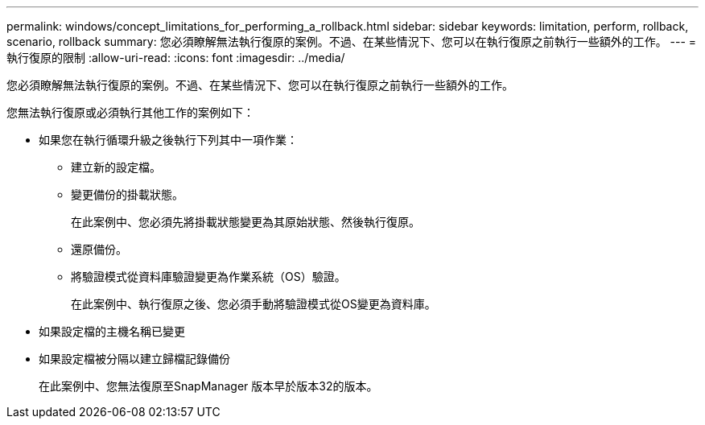 ---
permalink: windows/concept_limitations_for_performing_a_rollback.html 
sidebar: sidebar 
keywords: limitation, perform, rollback, scenario, rollback 
summary: 您必須瞭解無法執行復原的案例。不過、在某些情況下、您可以在執行復原之前執行一些額外的工作。 
---
= 執行復原的限制
:allow-uri-read: 
:icons: font
:imagesdir: ../media/


[role="lead"]
您必須瞭解無法執行復原的案例。不過、在某些情況下、您可以在執行復原之前執行一些額外的工作。

您無法執行復原或必須執行其他工作的案例如下：

* 如果您在執行循環升級之後執行下列其中一項作業：
+
** 建立新的設定檔。
** 變更備份的掛載狀態。
+
在此案例中、您必須先將掛載狀態變更為其原始狀態、然後執行復原。

** 還原備份。
** 將驗證模式從資料庫驗證變更為作業系統（OS）驗證。
+
在此案例中、執行復原之後、您必須手動將驗證模式從OS變更為資料庫。



* 如果設定檔的主機名稱已變更
* 如果設定檔被分隔以建立歸檔記錄備份
+
在此案例中、您無法復原至SnapManager 版本早於版本32的版本。


